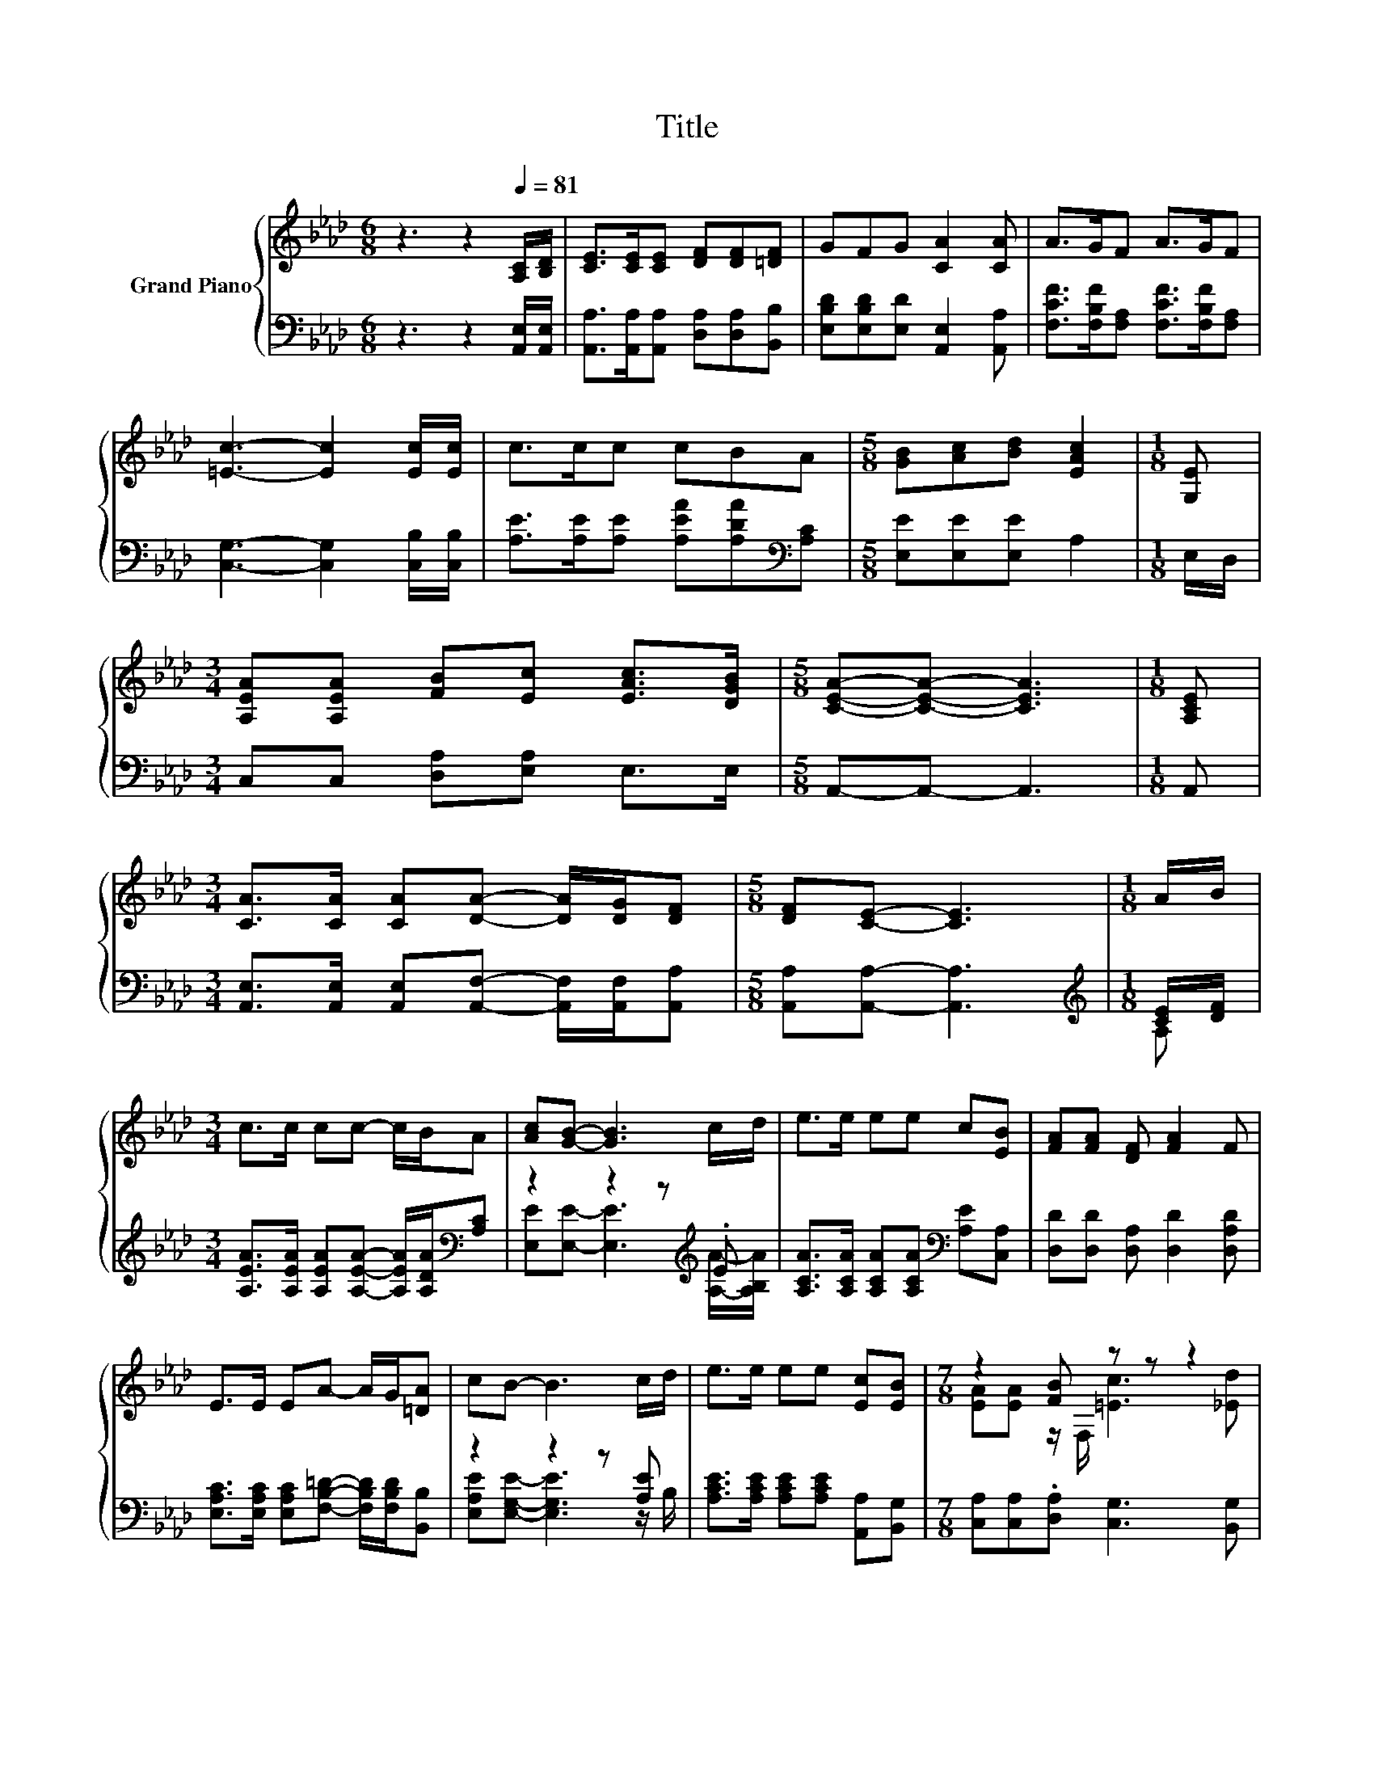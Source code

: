 X:1
T:Title
%%score { ( 1 4 ) | ( 2 3 ) }
L:1/8
M:6/8
K:Ab
V:1 treble nm="Grand Piano"
V:4 treble 
V:2 bass 
V:3 bass 
V:1
 z3 z2[Q:1/4=81] [A,C]/[B,D]/ | [CE]>[CE][CE] [DF][DF][=DF] | GFG [CA]2 [CA] | A>GF A>GF | %4
 [=Ec]3- [Ec]2 [Ec]/[Ec]/ | c>cc cBA |[M:5/8] [GB][Ac][Bd] [EAc]2 |[M:1/8] [G,E] | %8
[M:3/4] [A,EA][A,EA] [FB][Ec] [EAc]>[DGB] |[M:5/8] [CEA]-[CEA]- [CEA]3 |[M:1/8] [A,CE] | %11
[M:3/4] [CA]>[CA] [CA][DA]- [DA]/[DG]/[DF] |[M:5/8] [DF][CE]- [CE]3 |[M:1/8] A/B/ | %14
[M:3/4] c>c cc- c/B/A | [Ac][GB]- [GB]3 c/d/ | e>e ee c[EB] | [FA][FA] [DF] [FA]2 F | %18
 E>E EA- A/G/[=DA] | cB- B3 c/d/ | e>e ee [Ec][EB] |[M:7/8] z2 [FB] z z z2 | %22
[M:3/4] [Ec]>[=D_c] =ce- e/A/c |[M:5/8] B[CA]- [CA]3 |] %24
V:2
 z3 z2 [A,,E,]/[A,,E,]/ | [A,,A,]>[A,,A,][A,,A,] [D,A,][D,A,][B,,B,] | %2
 [E,B,D][E,B,D][E,D] [A,,E,]2 [A,,A,] | [F,CF]>[F,B,F][F,A,] [F,CF]>[F,B,F][F,A,] | %4
 [C,G,]3- [C,G,]2 [C,B,]/[C,B,]/ | [A,E]>[A,E][A,E] [A,EA][A,DA][K:bass][A,C] | %6
[M:5/8] [E,E][E,E][E,E] A,2 |[M:1/8] E,/D,/ |[M:3/4] C,C, [D,A,][E,A,] E,>E, | %9
[M:5/8] A,,-A,,- A,,3 |[M:1/8] A,, | %11
[M:3/4] [A,,E,]>[A,,E,] [A,,E,][A,,F,]- [A,,F,]/[A,,F,]/[A,,A,] |[M:5/8] [A,,A,][A,,A,]- [A,,A,]3 | %13
[M:1/8][K:treble] [CE]/[DF]/ |[M:3/4] [A,EA]>[A,EA] [A,EA][A,EA]- [A,EA]/[A,DA]/[K:bass][A,C] | %15
 z2 z2 z[K:treble] .E | [A,CA]>[A,CA] [A,CA][A,CA][K:bass] [A,E][C,A,] | %17
 [D,D][D,D] [D,A,] [D,D]2 [D,A,D] | [E,A,C]>[E,A,C] [E,A,C][F,B,=D]- [F,B,D]/[F,B,D]/[B,,B,] | %19
 z2 z2 z [A,E] | [A,CE]>[A,CE] [A,CE][A,CE] [A,,A,][B,,G,] | %21
[M:7/8] [C,A,][C,A,].[D,A,] [C,G,]3 [B,,G,] | %22
[M:3/4] [A,,A,]>[A,,A,] [A,E][E,CE]- [E,CE]/[E,CE]/[E,A,E] |[M:5/8] [E,G,D][A,,E,]- [A,,E,]3 |] %24
V:3
 x6 | x6 | x6 | x6 | x6 | x5[K:bass] x |[M:5/8] x5 |[M:1/8] x |[M:3/4] x6 |[M:5/8] x5 |[M:1/8] x | %11
[M:3/4] x6 |[M:5/8] x5 |[M:1/8][K:treble] A, |[M:3/4] x5[K:bass] x | %15
 [E,E][E,E]- [E,E]3[K:treble] [A,A]/-[A,B,A]/ | x4[K:bass] x2 | x6 | x6 | %19
 [E,A,E][E,G,E]- [E,G,E]3 z/ B,/ | x6 |[M:7/8] x7 |[M:3/4] x6 |[M:5/8] x5 |] %24
V:4
 x6 | x6 | x6 | x6 | x6 | x6 |[M:5/8] x5 |[M:1/8] x |[M:3/4] x6 |[M:5/8] x5 |[M:1/8] x | %11
[M:3/4] x6 |[M:5/8] x5 |[M:1/8] x |[M:3/4] x6 | x6 | x6 | x6 | x6 | x6 | x6 | %21
[M:7/8] [EA][EA] z/ F,/ [=Ec]3 [_Ed] |[M:3/4] x6 |[M:5/8] x5 |] %24

